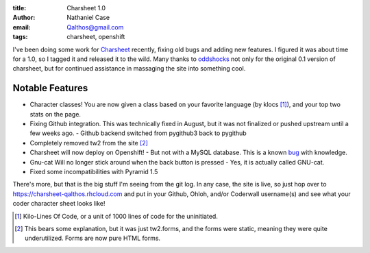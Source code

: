 :title: Charsheet 1.0
:author: Nathaniel Case
:email: Qalthos@gmail.com
:tags: charsheet, openshift

I've been doing some work for `Charsheet`_ recently, fixing old bugs and adding
new features. I figured it was about time for a 1.0, so I tagged it and released
it to the wild. Many thanks to `oddshocks`_ not only for the original 0.1
version of charsheet, but for continued assistance in massaging the site into
something cool.

Notable Features
----------------

* Character classes! You are now given a class based on your favorite language
  (by klocs [#kloc]_), and your top two stats on the page.
* Fixing Github integration. This was technically fixed in August, but it was
  not finalized or pushed upstream until a few weeks ago.
  - Github backend switched from pygithub3 back to pygithub
* Completely removed tw2 from the site [#tw2]_
* Charsheet will now deploy on Openshift!
  - But not with a MySQL database. This is a known `bug`_ with knowledge.
* Gnu-cat Will no longer stick around when the back button is pressed
  - Yes, it is actually called GNU-cat.
* Fixed some incompatibilities with Pyramid 1.5

There's more, but that is the big stuff I'm seeing from the git log. In any
case, the site is live, so just hop over to
https://charsheet-qalthos.rhcloud.com and put in your Github, Ohloh, and/or
Coderwall username(s) and see what your coder character sheet looks like!

.. [#kloc] Kilo-Lines Of Code, or a unit of 1000 lines of code for the
    uninitiated.
.. [#tw2] This bears some explanation, but it was just tw2.forms, and the forms were
    static, meaning they were quite underutilized. Forms are now pure HTML
    forms.

.. _Charsheet: https://charsheet-qalthos.rhcloud.com
.. _oddshocks: http://oddshocks.com
.. _bug: https://github.com/civx/knowledge/issues/5
